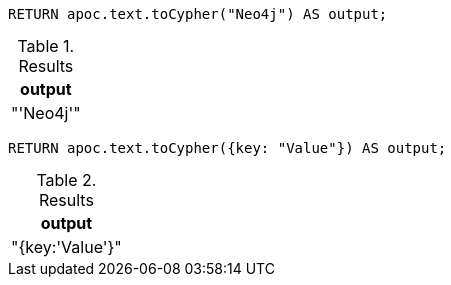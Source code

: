 [source,cypher]
----
RETURN apoc.text.toCypher("Neo4j") AS output;
----

.Results
[opts="header"]
|===
| output
| "'Neo4j'"
|===

[source,cypher]
----
RETURN apoc.text.toCypher({key: "Value"}) AS output;
----

.Results
[opts="header"]
|===
| output
|  "{key:'Value'}"
|===